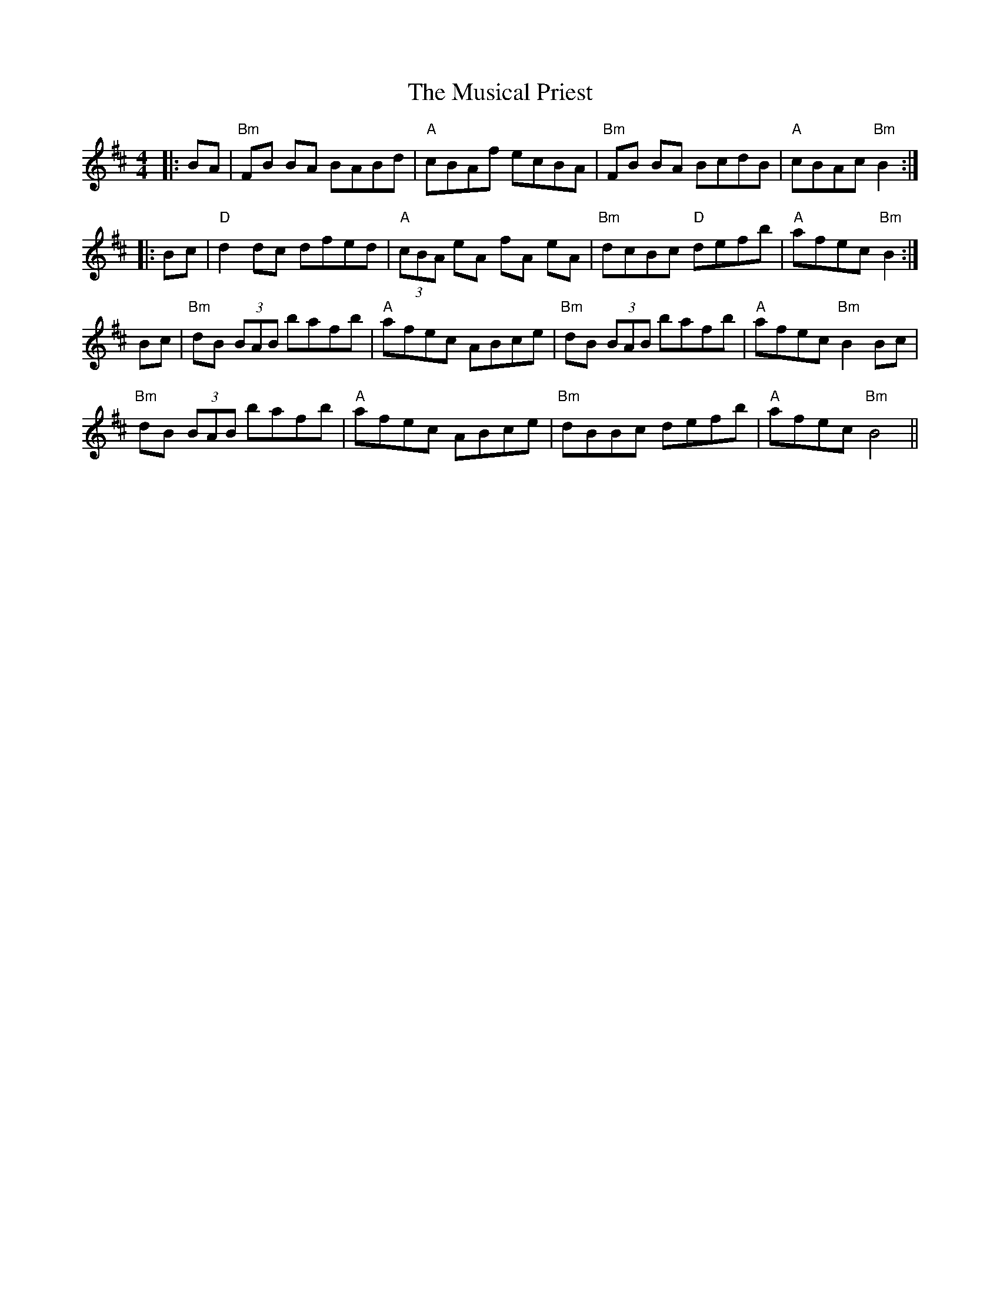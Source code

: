 X: 28664
T: Musical Priest, The
R: reel
M: 4/4
K: Bminor
|:BA|"Bm"FB BA BABd|"A"cBAf ecBA|"Bm"FB BA BcdB|"A"cBAc "Bm"B2:|
|:Bc|"D"d2 dc dfed|"A"(3cBA eA fA eA|"Bm"dcBc "D"defb|"A"afec "Bm"B2:|
Bc|"Bm"dB (3BAB bafb|"A"afec ABce|"Bm"dB (3BAB bafb|"A"afec "Bm"B2 Bc|
"Bm"dB (3BAB bafb|"A"afec ABce|"Bm"dBBc defb|"A"afec "Bm"B4||

